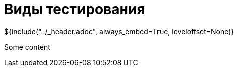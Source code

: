 :stylesheet: ../styles.css
= Виды тестирования

${include("../_header.adoc", always_embed=True, leveloffset=None)}

Some content